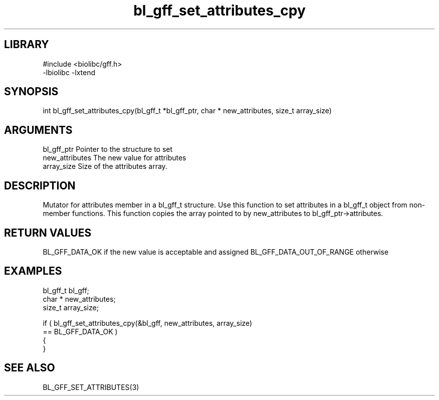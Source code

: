 \" Generated by c2man from bl_gff_set_attributes_cpy.c
.TH bl_gff_set_attributes_cpy 3

.SH LIBRARY
\" Indicate #includes, library name, -L and -l flags
.nf
.na
#include <biolibc/gff.h>
-lbiolibc -lxtend
.ad
.fi

\" Convention:
\" Underline anything that is typed verbatim - commands, etc.
.SH SYNOPSIS
.PP
.nf
.na
int     bl_gff_set_attributes_cpy(bl_gff_t *bl_gff_ptr, char * new_attributes, size_t array_size)
.ad
.fi

.SH ARGUMENTS
.nf
.na
bl_gff_ptr      Pointer to the structure to set
new_attributes  The new value for attributes
array_size      Size of the attributes array.
.ad
.fi

.SH DESCRIPTION

Mutator for attributes member in a bl_gff_t structure.
Use this function to set attributes in a bl_gff_t object
from non-member functions.  This function copies the array pointed to
by new_attributes to bl_gff_ptr->attributes.

.SH RETURN VALUES

BL_GFF_DATA_OK if the new value is acceptable and assigned
BL_GFF_DATA_OUT_OF_RANGE otherwise

.SH EXAMPLES
.nf
.na

bl_gff_t        bl_gff;
char *          new_attributes;
size_t          array_size;

if ( bl_gff_set_attributes_cpy(&bl_gff, new_attributes, array_size)
        == BL_GFF_DATA_OK )
{
}
.ad
.fi

.SH SEE ALSO

BL_GFF_SET_ATTRIBUTES(3)

